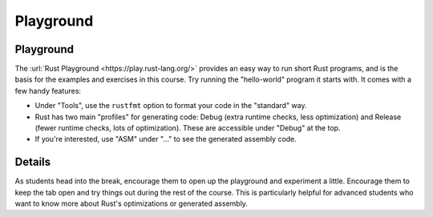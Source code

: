 ============
Playground
============

------------
Playground
------------

The :url:`Rust Playground <https://play.rust-lang.org/>` provides an easy
way to run short Rust programs, and is the basis for the examples and
exercises in this course. Try running the "hello-world" program it
starts with. It comes with a few handy features:

-  Under "Tools", use the ``rustfmt`` option to format your code in the
   "standard" way.

-  Rust has two main "profiles" for generating code: Debug (extra
   runtime checks, less optimization) and Release (fewer runtime checks,
   lots of optimization). These are accessible under "Debug" at the top.

-  If you're interested, use "ASM" under "..." to see the generated
   assembly code.

.. raw:: html

---------
Details
---------

As students head into the break, encourage them to open up the
playground and experiment a little. Encourage them to keep the tab open
and try things out during the rest of the course. This is particularly
helpful for advanced students who want to know more about Rust's
optimizations or generated assembly.

.. raw:: html

